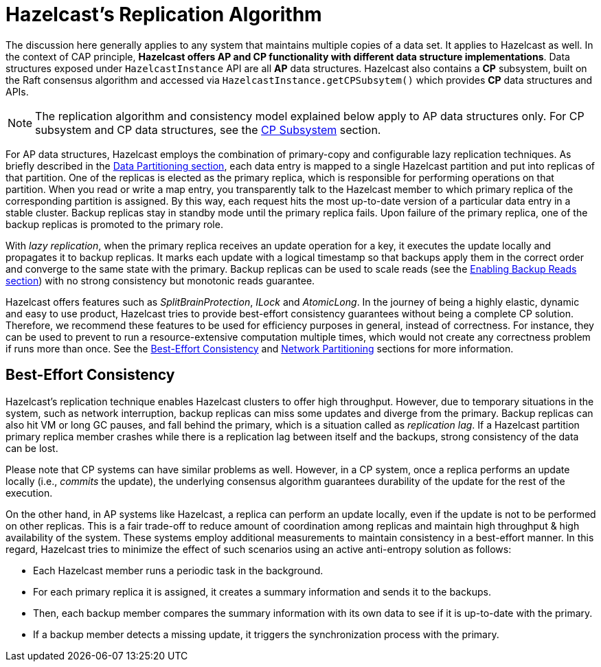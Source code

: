 = Hazelcast's Replication Algorithm

The discussion here generally applies to any system that maintains multiple copies of
a data set. It applies to Hazelcast as well. In the context of CAP principle, **Hazelcast offers
AP and CP functionality with different data structure implementations**.
Data structures exposed under `HazelcastInstance` API are all *AP* data structures.
Hazelcast also contains a *CP* subsystem, built on the Raft consensus algorithm and
accessed via `HazelcastInstance.getCPSubsytem()` which provides *CP* data structures and APIs.

NOTE: The replication algorithm and consistency model explained below apply
to AP data structures only. For CP subsystem and CP data structures,
see the <<cp-subsystem, CP Subsystem>> section.

For AP data structures, Hazelcast employs the combination of primary-copy and
configurable lazy replication techniques. As briefly described in
the <<data-partitioning, Data Partitioning section>>, each data entry is mapped to
a single Hazelcast partition and put into replicas of that partition. One of
the replicas is elected as the primary replica, which is responsible for
performing operations on that partition. When you read or
write a map entry, you transparently talk to the Hazelcast member to which
primary replica of the corresponding partition is assigned.
By this way, each request hits the most up-to-date version of
a particular data entry in a stable cluster. Backup replicas stay
in standby mode until the primary replica fails.
Upon failure of the primary replica, one of the backup replicas is promoted to the primary role.

With _lazy replication_, when the primary replica receives
an update operation for a key, it executes the update locally and
propagates it to backup replicas. It marks each update with
a logical timestamp so that backups apply them in the correct order and
converge to the same state with the primary. Backup replicas can be used to
scale reads (see the <<enabling-backup-reads, Enabling Backup Reads section>>) with
no strong consistency but monotonic reads guarantee.

Hazelcast offers features such as _SplitBrainProtection_, _ILock_ and _AtomicLong_.
In the journey of being a highly elastic, dynamic and easy to
use product, Hazelcast tries to provide best-effort consistency guarantees without
being a complete CP solution. Therefore, we recommend these features to be used for
efficiency purposes in general, instead of correctness. For instance, they can be used to
prevent to run a resource-extensive computation multiple times, which would not
create any correctness problem if runs more than once. See the
<<best-effort-consistency, Best-Effort Consistency>> and <<split-brain-syndrome, Network Partitioning>> sections
for more information.

== Best-Effort Consistency

Hazelcast's replication technique enables Hazelcast clusters to offer high throughput.
However, due to temporary situations in the system, such as
network interruption, backup replicas can miss some updates and
diverge from the primary. Backup replicas can also hit
VM or long GC pauses, and fall behind the primary, which is a situation called as
_replication lag_. If a Hazelcast partition primary replica member crashes while
there is a replication lag between itself and the backups, strong consistency of the data can be lost.

Please note that CP systems can have similar problems as well.
However, in a CP system, once a replica performs
an update locally (i.e., _commits_ the update), the underlying consensus algorithm guarantees
durability of the update for the rest of the execution.

On the other hand, in AP systems like Hazelcast, a replica can perform
an update locally, even if the update is not to be performed on other replicas.
This is a fair trade-off to reduce amount of coordination among replicas and
maintain high throughput & high availability of the system.
These systems employ additional measurements to maintain consistency in a
best-effort manner. In this regard, Hazelcast tries to minimize the effect of
such scenarios using an active anti-entropy solution as follows:

* Each Hazelcast member runs a periodic task in the background.
* For each primary replica it is assigned, it creates a summary information and
sends it to the backups.
* Then, each backup member compares the summary information with its own data to
see if it is up-to-date with the primary.
* If a backup member detects a missing update, it triggers
the synchronization process with the primary.